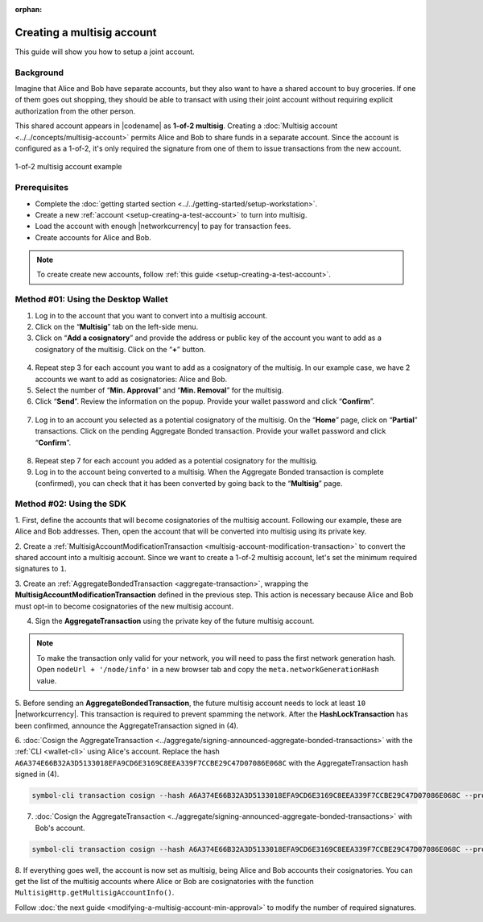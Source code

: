 :orphan:

.. post:: 16 Aug, 2018
    :category: Multisig Account
    :tags: SDK
    :excerpt: 1
    :nocomments:


###########################
Creating a multisig account
###########################

This guide will show you how to setup a joint account.

**********
Background
**********

Imagine that Alice and Bob have separate accounts, but they also want to have a shared account to buy groceries.
If one of them goes out shopping, they should be able to transact with using their joint account without requiring explicit authorization from the other person.

This shared account appears in |codename| as **1-of-2 multisig**.
Creating a :doc:`Multisig account <../../concepts/multisig-account>` permits Alice and Bob to share funds in a separate account.
Since the account is configured as a 1-of-2, it's only required the signature from one of them to issue transactions from the new account.

.. figure:: ../../resources//images/examples/multisig-1-of-2.png
    :align: center
    :width: 350px

    1-of-2 multisig account example

*************
Prerequisites
*************

- Complete the :doc:`getting started section <../../getting-started/setup-workstation>`.
- Create a new :ref:`account <setup-creating-a-test-account>` to turn into multisig.
- Load the account with enough |networkcurrency| to pay for transaction fees.
- Create accounts for Alice and Bob.

.. note:: To create create new accounts, follow :ref:`this guide <setup-creating-a-test-account>`.

************************************
Method #01: Using the Desktop Wallet
************************************

1. Log in to the account that you want to convert into a multisig account.

2. Click on the “**Multisig**” tab on the left-side menu.

3. Click on “**Add a cosignatory**” and provide the address or public key of the account you want to add as a cosignatory of the multisig. Click on the “**+**” button.

.. figure:: ../../resources/images/screenshots/create-multisig-2.gif
    :align: center
    :width: 800px

4. Repeat step 3 for each account you want to add as a cosignatory of the multisig. In our example case, we have 2 accounts we want to add as cosignatories: Alice and Bob.

5. Select the number of “**Min. Approval**” and “**Min. Removal**” for the multisig.

6. Click “**Send**”. Review the information on the popup. Provide your wallet password and click “**Confirm**”.

.. figure:: ../../resources/images/screenshots/create-multisig-3.gif
    :align: center
    :width: 800px

7. Log in to an account you selected as a potential cosignatory of the multisig. On the “**Home**” page, click on “**Partial**” transactions. Click on the pending Aggregate Bonded transaction. Provide your wallet password and click “**Confirm**”.

.. figure:: ../../resources/images/screenshots/create-multisig-4.gif
    :align: center
    :width: 800px

8. Repeat step 7 for each account you added as a potential cosignatory for the multisig.

9. Log in to the account being converted to a multisig. When the Aggregate Bonded transaction is complete (confirmed), you can check that it has been converted by going back to the “**Multisig**” page.

.. figure:: ../../resources/images/screenshots/create-multisig-5.png
    :align: center
    :width: 800px

*************************
Method #02: Using the SDK
*************************

1. First, define the accounts that will become cosignatories of the multisig account.
Following our example, these are Alice and Bob addresses.
Then, open the account that will be converted into multisig using its private key.

.. example-code::

    .. viewsource:: ../../resources/examples/typescript/multisig/ConvertingAnAccountToMultisig.ts
        :language: typescript
        :start-after:  /* start block 01 */
        :end-before: /* end block 01 */

    .. viewsource:: ../../resources/examples/typescript/multisig/ConvertingAnAccountToMultisig.js
        :language: javascript
        :start-after:  /* start block 01 */
        :end-before: /* end block 01 */

2. Create a :ref:`MultisigAccountModificationTransaction <multisig-account-modification-transaction>` to convert the shared account into a multisig account.
Since we want to create a 1-of-2 multisig account, let's set the minimum required signatures to ``1``.

.. example-code::

    .. viewsource:: ../../resources/examples/typescript/multisig/ConvertingAnAccountToMultisig.ts
        :language: typescript
        :start-after:  /* start block 02 */
        :end-before: /* end block 02 */

    .. viewsource:: ../../resources/examples/typescript/multisig/ConvertingAnAccountToMultisig.js
        :language: javascript
        :start-after:  /* start block 02 */
        :end-before: /* end block 02 */

3. Create an :ref:`AggregateBondedTransaction <aggregate-transaction>`, wrapping the **MultisigAccountModificationTransaction** defined in the previous step.
This action is necessary because Alice and Bob must opt-in to become cosignatories of the new multisig account.

.. example-code::

    .. viewsource:: ../../resources/examples/typescript/multisig/ConvertingAnAccountToMultisig.ts
        :language: typescript
        :start-after:  /* start block 03 */
        :end-before: /* end block 03 */

    .. viewsource:: ../../resources/examples/typescript/multisig/ConvertingAnAccountToMultisig.js
        :language: javascript
        :start-after:  /* start block 03 */
        :end-before: /* end block 03 */

4. Sign the **AggregateTransaction** using the private key of the future multisig account.

.. note:: To make the transaction only valid for your network, you will need to pass the first network generation hash. Open ``nodeUrl + '/node/info'`` in a new browser tab and copy the ``meta.networkGenerationHash`` value.

.. example-code::

    .. viewsource:: ../../resources/examples/typescript/multisig/ConvertingAnAccountToMultisig.ts
        :language: typescript
        :start-after:  /* start block 04 */
        :end-before: /* end block 04 */

    .. viewsource:: ../../resources/examples/typescript/multisig/ConvertingAnAccountToMultisig.js
        :language: javascript
        :start-after:  /* start block 04 */
        :end-before: /* end block 04 */

5. Before sending an **AggregateBondedTransaction**, the future multisig account needs to lock at least ``10`` |networkcurrency|.
This transaction is required to prevent spamming the network.
After the **HashLockTransaction** has been confirmed, announce the AggregateTransaction signed in (4).

.. example-code::

    .. viewsource:: ../../resources/examples/typescript/multisig/ConvertingAnAccountToMultisig.ts
        :language: typescript
        :start-after:  /* start block 05 */
        :end-before: /* end block 05 */

    .. viewsource:: ../../resources/examples/typescript/multisig/ConvertingAnAccountToMultisig.js
        :language: javascript
        :start-after:  /* start block 05 */
        :end-before: /* end block 05 */

6. :doc:`Cosign the AggregateTransaction <../aggregate/signing-announced-aggregate-bonded-transactions>` with the :ref:`CLI <wallet-cli>` using Alice's account.
Replace the hash ``A6A374E66B32A3D5133018EFA9CD6E3169C8EEA339F7CCBE29C47D07086E068C`` with the AggregateTransaction hash signed in (4).

.. code-block:: bash

    symbol-cli transaction cosign --hash A6A374E66B32A3D5133018EFA9CD6E3169C8EEA339F7CCBE29C47D07086E068C --profile alice

7. :doc:`Cosign the AggregateTransaction <../aggregate/signing-announced-aggregate-bonded-transactions>` with Bob's account.

.. code-block:: bash

    symbol-cli transaction cosign --hash A6A374E66B32A3D5133018EFA9CD6E3169C8EEA339F7CCBE29C47D07086E068C --profile bob

.. _guide-get-multisig-account-info:

8. If everything goes well, the account is now set as multisig, being Alice and Bob accounts their cosignatories.
You can get the list of the multisig accounts where Alice or Bob are cosignatories with the function ``MultisigHttp.getMultisigAccountInfo()``.

.. example-code::

    .. viewsource:: ../../resources/examples/typescript/multisig/GettingMultisigAccountCosignatories.ts
        :language: typescript
        :start-after:  /* start block 01 */
        :end-before: /* end block 01 */

    .. viewsource:: ../../resources/examples/typescript/multisig/GettingMultisigAccountCosignatories.js
        :language: javascript
        :start-after:  /* start block 01 */
        :end-before: /* end block 01 */

    .. viewsource:: ../../resources/examples/java/src/test/java/symbol/guides/examples/multisig/GettingMultisigAccountCosignatories.java
        :language: java
        :start-after:  /* start block 01 */
        :end-before: /* end block 01 */

Follow :doc:`the next guide <modifying-a-multisig-account-min-approval>` to modify the number of required signatures.
